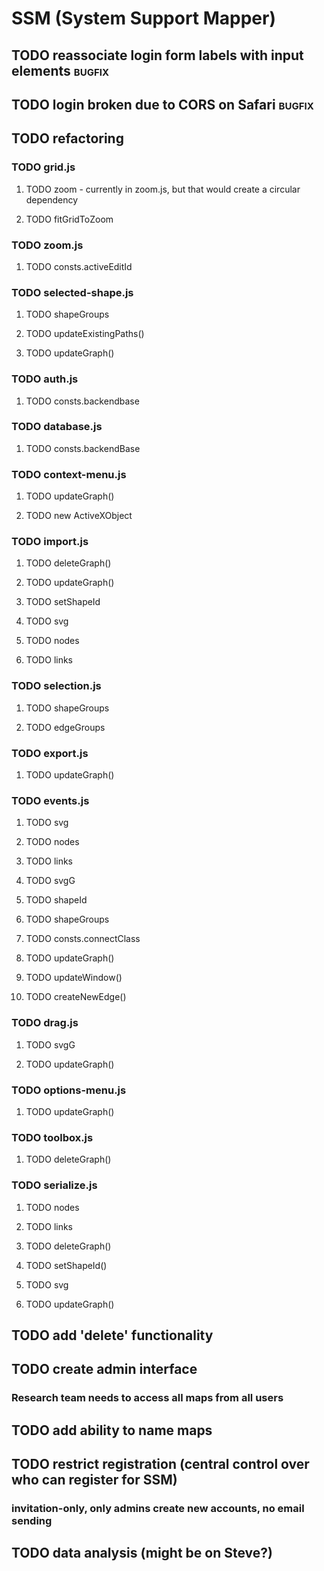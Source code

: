 * SSM (System Support Mapper)
** TODO reassociate login form labels with input elements           :bugfix:
** TODO login broken due to CORS on Safari                          :bugfix:
** TODO refactoring
*** TODO grid.js
**** TODO zoom - currently in zoom.js, but that would create a circular dependency
**** TODO fitGridToZoom
*** TODO zoom.js
**** TODO consts.activeEditId
*** TODO selected-shape.js
**** TODO shapeGroups
**** TODO updateExistingPaths()
**** TODO updateGraph()
*** TODO auth.js
**** TODO consts.backendbase
*** TODO database.js
**** TODO consts.backendBase
*** TODO context-menu.js
**** TODO updateGraph()
**** TODO new ActiveXObject
*** TODO import.js
**** TODO deleteGraph()
**** TODO updateGraph()
**** TODO setShapeId
**** TODO svg
**** TODO nodes
**** TODO links
*** TODO selection.js
**** TODO shapeGroups
**** TODO edgeGroups
*** TODO export.js
**** TODO updateGraph()
*** TODO events.js
**** TODO svg
**** TODO nodes
**** TODO links
**** TODO svgG
**** TODO shapeId
**** TODO shapeGroups
**** TODO consts.connectClass
**** TODO updateGraph()
**** TODO updateWindow()
**** TODO createNewEdge()
*** TODO drag.js
**** TODO svgG
**** TODO updateGraph()
*** TODO options-menu.js
**** TODO updateGraph()
*** TODO toolbox.js
**** TODO deleteGraph()
*** TODO serialize.js
**** TODO nodes
**** TODO links
**** TODO deleteGraph()
**** TODO setShapeId()
**** TODO svg
**** TODO updateGraph()
** TODO add 'delete' functionality
** TODO create admin interface
*** Research team needs to access all maps from all users
** TODO add ability to name maps
** TODO restrict registration (central control over who can register for SSM)
*** invitation-only, only admins create new accounts, no email sending
** TODO data analysis (might be on Steve?)
